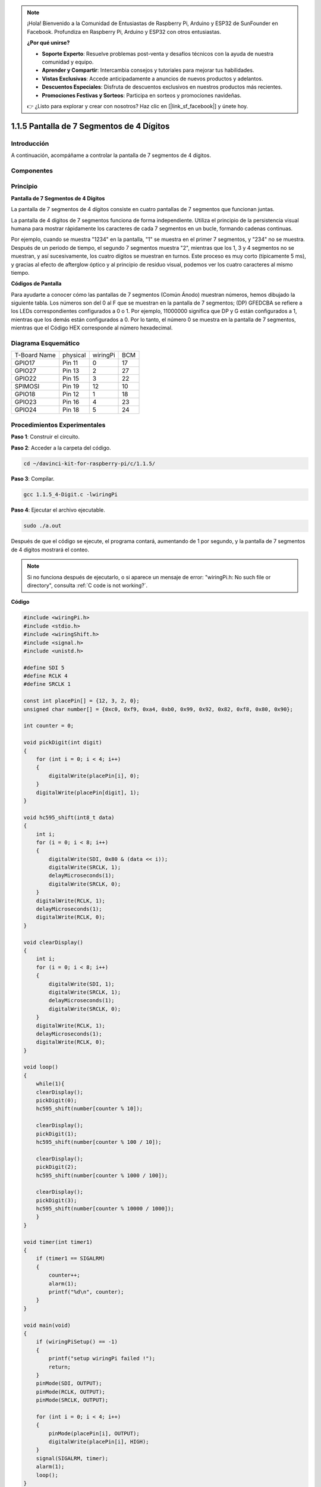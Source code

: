 .. note::

    ¡Hola! Bienvenido a la Comunidad de Entusiastas de Raspberry Pi, Arduino y ESP32 de SunFounder en Facebook. Profundiza en Raspberry Pi, Arduino y ESP32 con otros entusiastas.

    **¿Por qué unirse?**

    - **Soporte Experto**: Resuelve problemas post-venta y desafíos técnicos con la ayuda de nuestra comunidad y equipo.
    - **Aprender y Compartir**: Intercambia consejos y tutoriales para mejorar tus habilidades.
    - **Vistas Exclusivas**: Accede anticipadamente a anuncios de nuevos productos y adelantos.
    - **Descuentos Especiales**: Disfruta de descuentos exclusivos en nuestros productos más recientes.
    - **Promociones Festivas y Sorteos**: Participa en sorteos y promociones navideñas.

    👉 ¿Listo para explorar y crear con nosotros? Haz clic en [|link_sf_facebook|] y únete hoy.

1.1.5 Pantalla de 7 Segmentos de 4 Dígitos
===========================================

Introducción
--------------

A continuación, acompáñame a controlar la pantalla de 7 segmentos de 4 dígitos.

Componentes
--------------

.. image:: img/list_4_digit.png


Principio
----------

**Pantalla de 7 Segmentos de 4 Dígitos**

La pantalla de 7 segmentos de 4 dígitos consiste en cuatro pantallas de 7 segmentos que funcionan juntas.

.. image:: img/4-digit-sche.png

La pantalla de 4 dígitos de 7 segmentos funciona de forma independiente. 
Utiliza el principio de la persistencia visual humana para mostrar rápidamente 
los caracteres de cada 7 segmentos en un bucle, formando cadenas continuas.

Por ejemplo, cuando se muestra "1234" en la pantalla, "1" se muestra en el 
primer 7 segmentos, y "234" no se muestra. Después de un periodo de tiempo, 
el segundo 7 segmentos muestra "2", mientras que los 1, 3 y 4 segmentos no 
se muestran, y así sucesivamente, los cuatro dígitos se muestran en turnos. 
Este proceso es muy corto (típicamente 5 ms), y gracias al efecto de afterglow 
óptico y al principio de residuo visual, podemos ver los cuatro caracteres al 
mismo tiempo.

.. image:: img/image78.png

**Códigos de Pantalla**

Para ayudarte a conocer cómo las pantallas de 7 segmentos (Común Ánodo) muestran 
números, hemos dibujado la siguiente tabla. Los números son del 0 al F que se 
muestran en la pantalla de 7 segmentos; (DP) GFEDCBA se refiere a los LEDs 
correspondientes configurados a 0 o 1. Por ejemplo, 11000000 significa que 
DP y G están configurados a 1, mientras que los demás están configurados a 0. 
Por lo tanto, el número 0 se muestra en la pantalla de 7 segmentos, mientras 
que el Código HEX corresponde al número hexadecimal.

.. image:: img/common_anode.png

Diagrama Esquemático
------------------------

============ ======== ======== ===
T-Board Name physical wiringPi BCM
GPIO17       Pin 11   0        17
GPIO27       Pin 13   2        27
GPIO22       Pin 15   3        22
SPIMOSI      Pin 19   12       10
GPIO18       Pin 12   1        18
GPIO23       Pin 16   4        23
GPIO24       Pin 18   5        24
============ ======== ======== ===

.. image:: img/schmatic_4_digit.png


Procedimientos Experimentales
-------------------------------

**Paso 1**: Construir el circuito.

.. image:: img/image80.png
    :width: 800

**Paso 2**: Acceder a la carpeta del código.

.. raw:: html

   <run></run>

.. code-block::

    cd ~/davinci-kit-for-raspberry-pi/c/1.1.5/

**Paso 3**: Compilar.

.. raw:: html

   <run></run>

.. code-block::

    gcc 1.1.5_4-Digit.c -lwiringPi

**Paso 4**: Ejecutar el archivo ejecutable.

.. raw:: html

   <run></run>

.. code-block::

    sudo ./a.out

Después de que el código se ejecute, el programa contará, aumentando de 1 por segundo, y la pantalla de 7 segmentos de 4 dígitos mostrará el conteo.

.. note::

    Si no funciona después de ejecutarlo, o si aparece un mensaje de error: "wiringPi.h: No such file or directory", consulta :ref:`C code is not working?`.
**Código**

.. code-block:: c

    #include <wiringPi.h>
    #include <stdio.h>
    #include <wiringShift.h>
    #include <signal.h>
    #include <unistd.h>

    #define SDI 5
    #define RCLK 4
    #define SRCLK 1

    const int placePin[] = {12, 3, 2, 0};
    unsigned char number[] = {0xc0, 0xf9, 0xa4, 0xb0, 0x99, 0x92, 0x82, 0xf8, 0x80, 0x90};

    int counter = 0;

    void pickDigit(int digit)
    {
        for (int i = 0; i < 4; i++)
        {
            digitalWrite(placePin[i], 0);
        }
        digitalWrite(placePin[digit], 1);
    }

    void hc595_shift(int8_t data)
    {
        int i;
        for (i = 0; i < 8; i++)
        {
            digitalWrite(SDI, 0x80 & (data << i));
            digitalWrite(SRCLK, 1);
            delayMicroseconds(1);
            digitalWrite(SRCLK, 0);
        }
        digitalWrite(RCLK, 1);
        delayMicroseconds(1);
        digitalWrite(RCLK, 0);
    }

    void clearDisplay()
    {
        int i;
        for (i = 0; i < 8; i++)
        {
            digitalWrite(SDI, 1);
            digitalWrite(SRCLK, 1);
            delayMicroseconds(1);
            digitalWrite(SRCLK, 0);
        }
        digitalWrite(RCLK, 1);
        delayMicroseconds(1);
        digitalWrite(RCLK, 0);
    }

    void loop()
    {
        while(1){
        clearDisplay();
        pickDigit(0);
        hc595_shift(number[counter % 10]);

        clearDisplay();
        pickDigit(1);
        hc595_shift(number[counter % 100 / 10]);

        clearDisplay();
        pickDigit(2);
        hc595_shift(number[counter % 1000 / 100]);
    
        clearDisplay();
        pickDigit(3);
        hc595_shift(number[counter % 10000 / 1000]);
        }
    }

    void timer(int timer1)
    { 
        if (timer1 == SIGALRM)
        { 
            counter++;
            alarm(1); 
            printf("%d\n", counter);
        }
    }

    void main(void)
    {
        if (wiringPiSetup() == -1)
        { 
            printf("setup wiringPi failed !");
            return;
        }
        pinMode(SDI, OUTPUT); 
        pinMode(RCLK, OUTPUT);
        pinMode(SRCLK, OUTPUT);
        
        for (int i = 0; i < 4; i++)
        {
            pinMode(placePin[i], OUTPUT);
            digitalWrite(placePin[i], HIGH);
        }
        signal(SIGALRM, timer); 
        alarm(1);               
        loop(); 
    }

**Explicación del Código**

.. code-block:: c

    const int placePin[] = {12, 3, 2, 0};

Estos cuatro pines controlan los pines de ánodo común de los displays de 7 segmentos de cuatro dígitos.

.. code-block:: c

    unsigned char number[] = {0xc0, 0xf9, 0xa4, 0xb0, 0x99, 0x92, 0x82, 0xf8, 0x80, 0x90};

Un array de códigos de segmentos del 0 al 9 en hexadecimal (ánodo común).

.. code-block:: c

    void pickDigit(int digit)
    {
        for (int i = 0; i < 4; i++)
        {
            digitalWrite(placePin[i], 0);
        }
        digitalWrite(placePin[digit], 1);
    }

Selecciona la posición del valor. Solo una posición debe estar habilitada en cada momento. La posición habilitada se establecerá en alto.

.. code-block:: c

    void loop()
    {
        while(1){
        clearDisplay();
        pickDigit(0);
        hc595_shift(number[counter % 10]);

        clearDisplay();
        pickDigit(1);
        hc595_shift(number[counter % 100 / 10]);

        clearDisplay();
        pickDigit(2);
        hc595_shift(number[counter % 1000 / 100]);
    
        clearDisplay();
        pickDigit(3);
        hc595_shift(number[counter % 10000 / 1000]);
        }
    }

Esta función se utiliza para establecer el número que se muestra en el display de 7 segmentos de 4 dígitos.

* ``clearDisplay()``: escribe 11111111 para apagar los ocho LEDs en el display de 7 segmentos y así borrar el contenido mostrado.
* ``pickDigit(0)``: selecciona el cuarto display de 7 segmentos.
* ``hc595_shift(number[counter%10])``: el número en el dígito individual del contador se mostrará en el cuarto segmento.

.. code-block:: c

    signal(SIGALRM, timer); 

Esta es una función proporcionada por el sistema, el prototipo del código es:

.. code-block:: c

    sig_t signal(int signum,sig_t handler);

Después de ejecutar signal(), una vez que el proceso recibe el signum correspondiente (en este caso SIGALRM), inmediatamente pausa la tarea existente y procesa la función establecida (en este caso timer(sig)).

.. code-block:: c

    alarm(1);

Esta también es una función proporcionada por el sistema. El prototipo del código es:

.. code-block:: c

    unsigned int alarm (unsigned int seconds);

Genera una señal SIGALRM después de un cierto número de segundos.

.. code-block:: c

    void timer(int timer1)
    { 
        if (timer1 == SIGALRM)
        { 
            counter++;
            alarm(1); 
            printf("%d\n", counter);
        }
    }

Utilizamos las funciones anteriores para implementar la función de temporizador. 
Después de que ``alarm()`` genera la señal SIGALRM, se llama a la función de 
temporizador. Se suma 1 al contador, y la función ``alarm(1)`` se llamará repetidamente después de 1 segundo.
